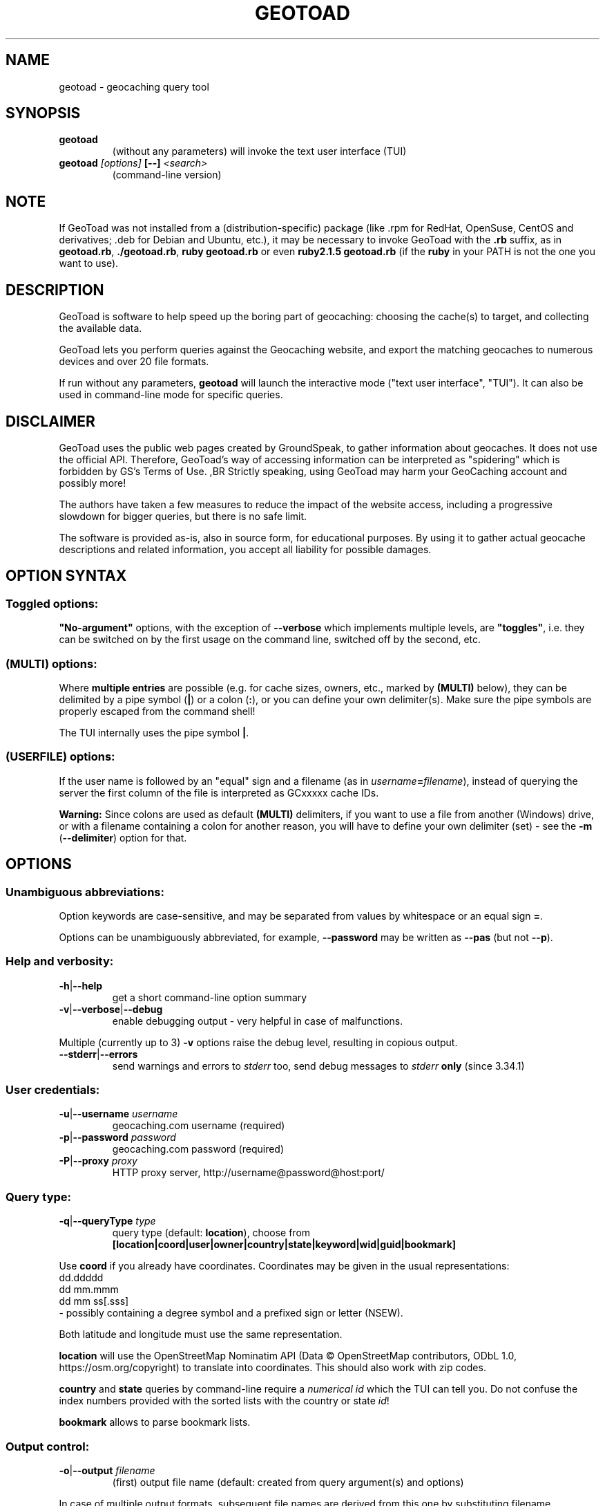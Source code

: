 .TH "GEOTOAD" "1" "23 Mar 2024" "steve8x8@googlemail.com" "Geocaching Query Tool"

.SH "NAME"

geotoad \- geocaching query tool

.SH "SYNOPSIS"
.TP
\fBgeotoad\fR
(without any parameters) will invoke the text user interface (TUI)
.TP
\fBgeotoad\fR \fI[options]\fR \fB[\-\-]\fR \fI<search>\fR
(command-line version)

.SH "NOTE"
.PP
If GeoToad was not installed from a (distribution-specific) package
(like .rpm for RedHat, OpenSuse, CentOS and derivatives; .deb for Debian
and Ubuntu, etc.), it may be necessary to invoke GeoToad with the
\fB.rb\fR
suffix, as in \fBgeotoad.rb\fR, \fB./geotoad.rb\fR, \fBruby geotoad.rb\fR
or even \fBruby2.1.5 geotoad.rb\fR
(if the \fBruby\fR in your PATH is not the one you want to use).

.SH "DESCRIPTION"
.PP
GeoToad is software to help speed up the boring part of geocaching:
choosing the cache(s) to target, and collecting the available data.
.PP
GeoToad lets you perform queries against the Geocaching website,
and export the matching geocaches to numerous devices and over 20 file formats.
.PP
If run without any parameters,
\fBgeotoad\fR
will launch the interactive mode ("text user interface", "TUI").
It can also be used in command-line mode for specific queries.

.SH "DISCLAIMER"
.PP
GeoToad uses the public web pages created by GroundSpeak, to gather information
about geocaches. It does not use the official API. Therefore, GeoToad's way
of accessing information can be interpreted as "spidering" which is forbidden
by GS's Terms of Use.
,BR
Strictly speaking, using GeoToad may harm your GeoCaching account and possibly more!
.PP
The authors have taken a few measures to reduce the impact of the website access,
including a progressive slowdown for bigger queries, but there is no safe limit.
.PP
The software is provided as-is, also in source form, for educational purposes.
By using it to gather actual geocache descriptions and related information,
you accept all liability for possible damages.

.SH "OPTION SYNTAX"

.SS "Toggled options:"
\fB"No-argument"\fR options, with the exception of \fB\-\-verbose\fR which
implements multiple levels, are \fB"toggles"\fR, i.e. they can be switched
on by the first usage on the command line, switched off by the second, etc.

.SS "(MULTI) options:"
Where \fBmultiple entries\fR are possible (e.g. for cache sizes, owners, etc.,
marked by \fB(MULTI)\fR below),
they can be delimited by a pipe symbol (\fB|\fR) or a colon (\fB:\fR),
or you can define your own delimiter(s).
Make sure the pipe symbols are properly escaped from the command shell!
.PP
The TUI internally uses the pipe symbol \fB|\fR.

.SS "(USERFILE) options:"
If the user name is followed by an "equal" sign and a filename
(as in \fIusername\fR\fB=\fR\fIfilename\fR),
instead of querying the server the first column of the file is interpreted as
GCxxxxx cache IDs.
.PP
\fBWarning:\fR Since colons are used as default \fB(MULTI)\fR delimiters,
if you want to use a file from another (Windows) drive, or with a filename
containing a colon for another reason, you will have to define your own
delimiter (set) - see the \fB\-m\fR (\fB\-\-delimiter\fR) option for that.

.SH "OPTIONS"

.SS "Unambiguous abbreviations:"
Option keywords are case-sensitive, and may be separated from values by whitespace
or an equal sign \fB=\fR.
.PP
Options can be unambiguously abbreviated, for example, \fB\-\-password\fR may be written
as \fB\-\-pas\fR (but not \fB\-\-p\fR).

.SS "Help and verbosity:"
.TP
\fB\-h\fR|\fB\-\-help\fR
get a short command-line option summary
.TP
\fB\-v\fR|\fB\-\-verbose\fR|\fB\-\-debug\fR
enable debugging output - very helpful in case of malfunctions.
.PP
Multiple (currently up to 3) \fB\-v\fR options raise the debug level, resulting in copious output.
.TP
\fB\-\-stderr\fR|\fB\-\-errors\fR
send warnings and errors to \fIstderr\fR too, send debug messages to \fIstderr\fR \fBonly\fR
(since 3.34.1)

.SS "User credentials:"
.TP
\fB\-u\fR|\fB\-\-username\fR \fIusername\fR
geocaching.com username (required)
.TP
\fB\-p\fR|\fB\-\-password\fR \fIpassword\fR
geocaching.com password (required)
.TP
\fB\-P\fR|\fB\-\-proxy\fR \fIproxy\fR
HTTP proxy server, http://username@password@host:port/

.SS "Query type:"
.TP
\fB\-q\fR|\fB\-\-queryType\fR \fItype\fR
query type (default: \fBlocation\fR), choose from
.nf
 \fB[location|coord|user|owner|country|state|keyword|wid|guid|bookmark]\fR
.fi
.PP
Use \fBcoord\fR if you already have coordinates.
Coordinates may be given in the usual representations:
  dd.ddddd
  dd mm.mmm
  dd mm ss[.sss]
 \- possibly containing a degree symbol and a prefixed sign or letter (NSEW).
.PP
Both latitude and longitude must use the same representation.
.PP
\fBlocation\fR will use the OpenStreetMap Nominatim API
(Data © OpenStreetMap contributors, ODbL 1.0, https://osm.org/copyright)
to translate into coordinates.
This should also work with zip codes.
.PP
\fBcountry\fR and \fBstate\fR queries by command-line require a \fInumerical id\fR which the TUI can tell you.
Do not confuse the index numbers provided with the sorted lists with the country or state \fIid\fR!
.PP
\fBbookmark\fR allows to parse bookmark lists.

.SS "Output control:"
.TP
\fB\-o\fR|\fB\-\-output\fR \fIfilename\fR
(first) output file name (default: created from query argument(s) and options)
.PP
In case of multiple output formats, subsequent file names are derived from this one
by substituting filename extensions.
.TP
\fB\-x\fR|\fB\-\-format\fR \fIformat\fR  \fB(MULTI)\fR
output format type(s) (default: gpx)
.PP
Any entry can be of the form format=extension in which case the default extension
specified in the template will be overwritten. For the first output file, a specified
output file name takes precedence.
.PP
See the \fBOUTPUT FORMATS\fR section below for the list of supported formats.
.TP
\fB\-w\fR|\fB\-\-waypointLength\fR \fIlength\fR
set EasyName waypoint id length. (default: 0=use WID)
.PP
.I Note:
negative values are no longer allowed.
.TP
\fB\-l\fR|\fB\-\-logCount\fR \fIcount\fR
limit number of log entries (default: 10)
.PP
Currently, there seems to be a maximum of 99 imposed by GC's interface;
specifying 100 or more will result in only \fB10\fR logs to be returned.

.SS "Limit queries:"
.TP
\fB\-y\fR|\fB\-\-distanceMax\fR|\fB\-\-radius\fR \fI0.01\-500[km]\fR
distance maximum in miles or km (default: 10mi)
.PP
Applies to \fBlocation\fR and \fBcoord\fR queries only.
.TP
\fB\-L\fR|\fB\-\-limitSearchPages\fR \fIcount\fR
limit number of search pages (default: 0=unlimited)

.SS "File caching:"
.TP
\fB\-Y\fR|\fB\-\-noCacheDescriptions\fR
do not fetch nor parse cache descriptions, search only
.PP
This will reduce the amount of server requests, but provides no means
to determine (and use for filtering) cache coordinates, dates, hints, attributes, or descriptions.
.TP
\fB\-Z\fR|\fB\-\-preserveCache\fR|\fB\-\-keepOld\fR
do not overwrite existing cache description files in file cache

.SS "Filtering options:"
.TP
\fB\-c\fR|\fB\-\-cacheType\fR|\fB\-\-type\fR \fItype\fR  \fB(MULTI)\fR
set cache type(s), select from
 \fB[traditional|multicache|virtual|letterbox|\fR
 \fI event+|\fR
  \fB event|cito|mega[event]|giga[event]|\fR
  \fB communceleb|gchqceleb|block|\fR
 \fI unknown+|\fR
  \fB unknown|\fR
  \fB gshq|ape|\fR
 \fB webcam|earthcache|gps|wherigo]\fR
.PP
\fBgchqceleb\fR (ex \fBlfceleb\fR, \fBhqceleb\fR) is used for \fIGeocaching HQ Celebration\fR (formerly
\fIGroundspeak Lost and Found Celebration\fR, renamed in June 2019).
.PP
\fBcommunceleb\fR (ex \fBlost+found\fR, \fBcommceleb\fR) denotes a \fICommunity Celebration Event\fR (called
\fILost and Found Event Cache\fR until June 2019).
.PP
\fBlocationlass\fR (aka \fBreverse\fR) caches are no longer supported it seems (May 2023).
.PP
.I Caveat:
\fBMultiple cache types\fR will result in a \fIfull search\fR and subsequent filtering!
If \fBonly one type\fR is selected, search will be sped up considerably
by reducing the number of queries sent to the server.
.PP
.I Another caveat:
Some of the renamed (but also less abundant) cache types need more testing.
There are indications that \fIevent+\fR (\fIall_event\fR in the TUI) and \fIunknown+\fR (\fIall_unknown\fR)
queries may \fIreturn nonsense\fR when more than one page is retrieved, this needs to be investigated.
.PP
By suffixing one or more cacheType(s) with a minus sign (dash) "\-",
you may invert the filter,
i.e. \fBunknown\-\fR will return only non-mystery caches.
(This doesn't work with \fIall_*\fR / \fI*+\fR!)
.PP
Inverse filters are applied before, and therefore supersede, forward filters!
(This means, \fBtype:type\-\fR will exclude \fBtype\fR.)
.PP
\fBevent\fR and \fBunknown\fR do not include "special" types.
To search for "all event" (including cito, mega, and giga, and some 
rare other events) or "all unknown" (including GroundSpeak HQ) types,
use
\fBall_event\fR (\fBevent+\fR), or \fBall_unknown\fR (\fBunknown+\fR) respectively,
can be used \fBas the only cache type\fR (otherwise,
filtering won't work - you've been warned).
Also, inverted filtering for these types does \fBnot\fR work!
These types may not be supported by the TUI.
.TP
\fB\-d\fR|\fB\-\-difficultyMin\fR|\fB\-\-minDiff\fR \fI1.0\-5.0\fR
set minimum difficulty
.TP
\fB\-D\fR|\fB\-\-difficultyMax\fR|\fB\-\-maxDiff\fR \fI1.0\-5.0\fR
set maximum difficulty
.TP
\fB\-t\fR|\fB\-\-terrainMin\fR|\fB\-\-minTerrain\fR \fI1.0\-5.0\fR
set minimum terrain
.TP
\fB\-T\fR|\fB\-\-terrainMax\fR|\fB\-\-maxTerrain\fR \fI1.0\-5.0\fR
set maximum terrain
.TP
\fB\-s\fR|\fB\-\-sizeMin\fR|\fB\-\-minSize\fR \fIsize\fR
set minimum cache size, select from
 \fB[virtual|not_chosen|other|micro|small|regular|large]\fR
 (\fBnot_chosen\fR is equivalent to \fBvirtual\fR)
.TP
\fB\-S\fR|\fB\-\-sizeMax\fR|\fB\-\-maxSize\fR \fIsize\fR
set maximum cache size
.TP
\fB\-g\fR|\fB\-\-favFactorMin\fR|\fB\-minFav\fR \fI0.0\-5.0\fR
set minimum fav factor
.TP
\fB\-G\fR|\fB\-\-favFactorMax\fR|\fB\-maxFav\fR \fI0.0\-5.0\fR
set maximum fav factor
.TP
\fB\-k\fR|\fB\-\-titleKeyword\fR \fIkeyword\fR  \fB(MULTI)\fR
title keyword search, exclude if prefixed with \fB!\fR
.TP
\fB\-K\fR|\fB\-\-descKeyword \fR \fIkeyword\fR  \fB(MULTI)\fR
description keyword search (slow), exclude if prefixed with \fB!\fR
.TP
\fB\-i\fR|\fB\-\-ownerInclude\fR|\fB\-\-by\fR \fIusername\fR  \fB(MULTI)\fR
select caches owned by this person
.TP
\fB\-I\fR|\fB\-\-ownerExclude\fR|\fB\-\-notby\fR \fIusername\fR  \fB(MULTI)\fR \fB(USERFILE)\fR
exclude caches owned by this person
.TP
\fB\-e\fR|\fB\-\-userInclude\fR|\fB\-\-doneBy\fR \fIusername\fR  \fB(MULTI)\fR
select caches found by this person
.TP
\fB\-E\fR|\fB\-\-userExclude\fR|\fB\-\-notdoneBy\fR \fIusername\fR  \fB(MULTI)\fR \fB(USERFILE)\fR
exclude caches found by this person
.TP
\fB\-j\fR|\fB\-\-placeDateInclude\fR|\fB\-\-since\fR \fIX\fR
select caches placed in the last \fIX\fR days
.TP
\fB\-J\fR|\fB\-\-placeDateExclude\fR|\fB\-\-until\fR \fIX\fR
exclude caches placed in the last \fIX\fR days
.TP
\fB\-r\fR|\fB\-\-foundDateInclude\fR \fIX\fR
select caches found in the last \fIX\fR days
.TP
\fB\-R\fR|\fB\-\-foundDateExclude\fR \fIX\fR
exclude caches found in the last \fIX\fR days
.TP
\fB\-a\fR|\fB\-\-attributeInclude\fR \fIid[\-]\fR  \fB(MULTI)\fR
select caches with attribute ID \fIid\fR set to "yes", or to "no" if \fB\-\fR suffix
.TP
\fB\-A\fR|\fB\-\-attributeExclude\fR \fIid[\-]\fR  \fB(MULTI)\fR
exclude caches with attribute ID \fIid\fR set to "yes", or to "no" if \fB\-\fR suffix
.TP
\fB\-z\fR|\fB\-\-includeDisabled\fR|\fB\-\-bad\fR
include disabled caches
.I Note:
For \fBevent\fR caches of any type, event dates in the past will result in the cache
being disabled (even if the "disabled" flag hasn't been set yet) -
but only after reading the individual cache page.
.TP
\fB\-\-includeArchived\fR|\fB\-\-gone\fR
include archived caches
.PP
This will only have an effect for queries which return archived caches as well:
\fBuser\fR and \fBowner\fR queries. Normally, archived caches are suppressed.
.TP
\fB\-n\fR|\fB\-\-notFound\fR|\fB\-\-virgin\fR
select only caches not found yet
.TP
\fB\-N\fR|\fB\-\-notFoundByMe\fR|\fB\-\-notme\fR
select only caches not yet found by login user
.TP
\fB\-b\fR|\fB\-\-travelBug\fR|\fB\-\-trackable\fR
select only caches with travelbugs/trackables
.TP
\fB\-O\fR|\fB\-\-noPMO\fR|\fB\-\-nopmo\fR
exclude Premium Member Only caches
.TP
\fB\-Q\fR|\fB\-\-onlyPMO\fR|\fB\-\-pmo\fR
select only Premium Member Only caches (will not work for some query types!)
.PP
.I Note:
\fB\-O\fR and \fB\-Q\fR are mutually exclusive!

.SS "Lat/lon grid limits:"
The following 4 options have no one-letter version, and are used for limiting the search area.
Note that this filter is applied \fBafter\fR fetching all cache details (as coordinates aren't available before).
Use numeric values only!
.\" (TBD: same representations as in a \fBcoord\fR search)
.TP
\fB\-\-minLongitude\fR|\fB\-\-longMin\fR \fI...\fR
set minimum longitude (West filter limit)
.TP
\fB\-\-maxLongitude\fR|\fB\-\-longMax\fR \fI...\fR
set maximum longitude (East filter limit)
.TP
\fB\-\-minLatitude\fR|\fB\-\-latMin\fR \fI...\fR
set minimum latitude (South filter limit)
.TP
\fB\-\-maxLatitude\fR|\fB\-\-latMax\fR \fI...\fR
set maximum latitude (North filter limit)

.SS "Additional options:"
.TP
\fB\-m\fR|\fB\-\-delimiter\fR \fIdelimiter(s)\fR
delimiter(s) to be used for \fB(MULTI)\fR input, default "\fB|:\fR"
.PP
The TUI uses "\fB|\fR".
You may try "\fB^\fR" to avoid delimiters that have to be "escaped" ("quoted").
.TP
\fB\-V\fR|\fB\-\-version\fR
show version information only, then exit
.TP
\fB\-C\fR|\fB\-\-clearCache\fR|\fB\-\-cleanup\fR
selectively clear browser cache, then exit
.PP
You are advised to remove the outdated remnants of old queries every now and then.
Cache descriptions will never be removed!
.TP
\fB\-M\fR|\fB\-\-myLogs\fR|\fB\-\-getlogs\fR
retrieve "my logs" page containing links to all (cache) logs, and store in cache
.TP
\fB\-W\fR|\fB\-\-myTrackables\fR|\fB\-\-gettrks\fR
retrieve "my trackable logs" page, and store in cache
.PP
Options \fB\-V\fR, \fB\-C\fR, \fB\-M\fR and \fB\-W\fR may be used without a real query.
.TP
\fB\-X\fR|\fB\-\-disableEarlyFilter\fR
emergency switch to disable early (cache\-list based) filtering by difficulty/terrain/size/PMO
.PP
This may be required should the representation of those values change again,
after 2010 and 2012 - or if you want to apply filters to the result of an exotic
query (like \fBbookmark\fR).
Normally you don't want to use this!
.TP
\fB\-U\fR|\fB\-\-unbufferedOutput\fR
switch output to unbuffered (useful for wrappers)

.SS "Options yet experimental and/or undocumented:"
.I Caveat: Here be dragons.

These are experimental additions which need testing and documentation.
Volunteers wanted!
.TP
\fB\-\-conditionWP\fR \fI condition \fR
conditionally output caches, similar to the setting of the same name in templates (e.g. \fBwherigo\fR)
Example, to output only if this isn't a member-only mystery cache:

 \fB\-\-conditionWP="(not( (<%wp.membersonly%>) and
                        (\\"<%wp.type%>\\"==\\"unknown\\") ))"\fR

To select only caches in a state (region) after a radius search around a location
or coord:

 \fB\-\-conditionWP="('<%wp.state%>'=='Berlin')"\fR

Use plenty of parentheses! Conditions which result in syntax errors are ignored
(so you may sort things out later, without losing your search result completely).

 \fIRecommendation: Add condition to a template instead.\fR
 \fISee \fR\fBtwitter.tm\fR\fI and \fR\fBwherigo.tm\fR\fI for examples.\fR

.PP
.TP
\fB\-\-imageLinks|\-\-gallery\fR \fI bitflags \fR
to selected output formats, add links to cache (bit 0) and log (bit 1) images from the gallery
(use 3 to get all) \fI(Completely untested!) \fR

.SH "SEARCH ARGUMENT"

\fIsearch\fR can be of the \fB(MULTI)\fR type.
This, for example, allows you to combine multiple circular search spots
into a single search - the query results will be merged.
(Be warned that some output fields, like distances and directions, may become ambiguous!)

.SH "SPECIAL CASES"

.SS "Minus signs:"
If your \fIsearch\fR item(s)
(according to the \fBqueryType\fR)
start with a dash (minus sign),
it has to be "hidden" from the option parser.
This, in Unix tradition, is done by inserting a "double dash" \fB\-\-\fR
between the last option and the search argument(s).

.SS "Special characters"
Characters like \fB!\fR and \fB|\fR may have to be "escaped" from the shell,
usually by enclosing them, or the whole string, in quotes.

.SS "Non-ASCII characters in names:"
If \fBuser\fR or \fBowner\fR names contain special (non-ASCII) characters,
and you are using Windows, you may not be able to login or run a "user" query.
In those cases, you'll have to pre-encode those characters.
.PP
.B http://www.utf8\-chartable.de/unicode\-utf8\-table.pl?number=1024
will help you to look up the proper UTF\-8 codes.
Prefix each two-digit hex value with a percent sign:
.PP
For example
.B (capital_letter_O_with_diaeresis)lscheich
will become
.B %c3%96lscheich
\- the TUI may show strange characters, don't worry.

.SS "Colons in file names:"
If you're planning to use colons (e.g. for \fB(USERFILE)\fR) on the command line,
you may have a look at the \fB\-m\fR option which allows you to redefine the
delimiter set.

.SH "TEXT USER INTERFACE and CONFIG.YAML"

The text user interface (TUI) stores several items in \fBconfig.yaml\fR in
the configuration directory. \fBThis includes username and password.\fR
.PP
Upon invocation of the TUI (by omission of command-line parameters), this file
is used to fill in the various fields in the TUI mask. Before performing the
actual search, the values are written back.
.PP
If \fB\-\-username\fR \fIor\fR \fB\-\-password\fR are not given on the
command-line, this file is read as a last resort to set \fIboth\fR values.
In case of failure, an error is thrown.


.SH "ENVIRONMENT"

.SS "GEO_DIR"
.PP
If set, GeoToad will put its file cache in this directory.
.PP
If not the file cache is placed in \fB~/.geotoad/\fR .
.PP
Note that GEO_DIR should not point to a world-writable directory such as /tmp
(see the discussion of \fBconfig.yaml\fR above).

.SS "LANG"
To properly handle special characters (which are not in the ASCII character
set, such as umlauts, etc.) we recommend to set
.B LANG
to
.B en_US.UTF\-8
or similar.
.PP
The syntax depends on the shell you're using:
.B setenv LANG en_US.UTF\-8
for C-shell derivatives (csh, tcsh)
.B LANG=en_US.UTF\-8; export LANG
for Bourne and Korn shell (sh, ksh)
.B export LANG=en_US.UTF\-8
for Bourne Again shell and derivatives (bash, dash).

.SS "GEO_HOME_LAT, GEO_HOME_LON"
.PP
If set (numerical values only!), distances are computed (using Haversine) relative to that location.
.PP
If both values are set to zero, the home location registered at GC will be used.
.PP
If there's no setting, the distances reported by the search (or \fBN/A\fR) will be used.

.SS "SSL_CERT_FILE"
.PP
Windows users who want to use SSL peer verification need a CA-certificate bundle.
This seems to be included with all modern Linux distributions, but
since this usually doesn't come with Windows nor Ruby, it is recommended to use
the \fBcontrib\\CA_Bundle\\ca\-bundle.crt\fR file, and declare that as \fBSSL_CERT_FILE\fR
before starting \fBruby geotoad.rb\fR, e.g.:
.PP
.B set SSL_CERT_FILE=C:\\\\Programs\\\\GeoToad\\\\contrib\\\\CA_Bundle\\\\ca\-bundle.crt
.PP
You may want to check \fBhttps://gist.github.com/fnichol/867550\fR as well, for
how to make this change permanent.
.\" .PP
.\" The Windows_Installer tries to add environment settings,
.\" both system-wide and for the installing user,
.\" where the former intentionally needs renaming, and both may fail.

.SH "OUTPUT FORMATS"

.\" set indentation to "none", use fixed-width font for format list
.PP 0
.ft CW
 cachemate(=)  cetus(+)      csv           delorme        delorme\-nourl 
.ft CW
 dna(+)        easygps       gclist        gcvisits(%)    gpsdrive      
.ft CW
 gpsman(+)     gpspilot(+)   gpspoint      gpspoint2(+)   gpsutil(+)    
.ft CW
 gpx           gpx\-gsak      gpx\-nuvi      gpx\-pa         gpx\-wpts      
.ft CW
 holux(+)      html          kml(+)        list           magnav(+)     
.ft CW
 mapsend(+)    mxf           myfindgpx     myfindlist     ozi           
.ft CW
 pcx(+)        poi\-nuvi(+)   psp(+)        sms            sms2          
.ft CW
 tab           text          tiger         tmpro(+)       tpg(+)        
.ft CW
 vcf           wherigo       wp2guid       xmap(+)        yaml          
.ft CW
 yourfindgpx   yourfindlist  
.ft CW
  (+) requires gpsbabel
  (=) requires cmconvert
  (%) requires iconv in PATH
.\" back to normal font
.ft P

.SH "RETURN CODES"

.B 0
normal termination
.PP
.B 1
any general error not covered by higher return codes, also
unsupported Ruby or SSL versions, check your setup
.PP
.B 2
error in input parameters, run \fBgeotoad --help\fR for usage
.PP
.B 3
query page progress error \fB(*)\fR
.PP
.B 4
details page parsing error (possibly corrupt cache page)
.PP
.B 7
communication (network) problem \fB(*)\fR
.PP
.B 8
cookies lost or got out of sync \fB(*)\fR
.PP
.B 9
authentication problem, check login data, then \fB(*)\fR
.PP
.B 42
something has happened that wasn't considered in the code, provide feedback
.PP
.I Caveat:
\fB(*)\fR re-running may succeed,
 but require deletion (or waiting for expiration) of cached files before

.SH "KNOWN LIMITATIONS"
.SS "Release cycle, OS support:"
.PP
.B  geotoad
is released every now and then ("it's ready when it's ready") as a tarball,
and derived from that as Debian (/Ubuntu) and Mac OS X packages.
.\"  and Windows Installer.
A Windows Installer had been provided for older versions, but can no longer
be built for technical reasons.
.PP
.B  geotoad
development had been started in a Mac OS X environment, and has been moved
to (Debian) Linux later.
All testing is currently done in a Debian Linux context, on multiple
hardware architectures, including armel and i386.
Mac OS X and Windows packaging take/took place on a foreign (or virtual)
machine, testing is close to impossible, but feedback is appreciated.
.PP
Starting with Ruby 2.1, Windows XP is no longer supported.
While 3.24.0 was the last release that came with (now obsolete) Ruby 2.0
pre-packaged, using GeoToad in a Windows environment is still possible:
You will have to install Ruby yourself, and use the tarball.
.PP
32-bit support will be preserved as long as possible.
.PP
Due to implementation limitations, Ruby versions before 2.1(.5) are discouraged.
You will get a warning - don't complain if something fails afterwards.
(Earlier versions will fail since GroundSpeak are now enforcing https.)
.SS "Limitations by design:"
.PP
Almost all searches provide enough information for the second stage that
interprets cache-specific information. \fBbookmark\fR mode is a notable
exception, see below.
.PP
.B  geotoad
parses \fIprintable\fR pages (cdpf format).
This has been a fundamental design decision - cdpf pages have been mostly
unharmed by website redesigns, but those pages don't contain owner IDs,
trackable IDs, etc. 
Also the "cache by" string can contain arbitrary information. It's therefore
not reliable to deduce the real owner. (Owner searches aren't affected by this.)
.PP
It is not possible to search for more than one cache type if \fBevent+\fR
or \fBunknown+\fR are involved.
.PP
Early filtering by attributes like D, T, size, or PMO may fail if this
information hasn't been provided by the initial query. This is true for
bookmark list processing, for example. Under such circumstances,
use the \-\-disableEarlyFilter (\-X) option to avoid disappointment.
.SS "Limitations imposed by GroundSpeak:"
.PP
The GC webpages can be displayed in more than 20 languages.
While relative times (like "today", "yesterday" or "5 days ago" can be
parsed with sufficient precision, the multitude of date representations
causes a few ambiguities: There's no safe way to decide whether "05/06/2007"
was in May or June. Using the current user preferences may provide a clue
but may fail for saved cache descriptions that haven't been updated (e.g.
because the cache was converted to PMO). Also month-name abbreviations
haven't been included in the program code. This means that you cannot use
a foreign language and abbreviated month names in a reliable manner.
.PP
English language, and ISO date style ("2007\-06\-05" for 5th of June) are
considered safe. A warning is shown if your settings are different.
.SS "Little-tested features:"
.PP
The TUI doesn't get tested very much - the command line is still a lot more
powerful, and there are a lot of options which aren't supported by the TUI.
.PP
\fBCaveat: Starting with version 3.34.0, TUI items have been renumbered!\fR
.PP
Bookmark mode will parse \fIbookmarks/view.aspx\fR list pages which are very sparse - 
they contain no coordinates, no container size, no D or T values -,
then proceed directly to cdpf pages matching the list of \fIguid\fRs obtained.
The \fIcdpf.aspx\fR (printable cache) pages may not be able to provide the missing
values.
As a result, you may see weird or incorrect \fID/T/Size\fR values.
See the sample script included with the distribution, which extracts a \fIwid\fR
list from a KML file instead, for an alternative approach.
.PP
.B  geotoad
is being tested with English only. While there is some support for other
languages as well, parsing may fail in some extreme situations (for example,
result pages may have a slightly different structure for Dutch).
None of the authors speaks or reads Korean, Greek or Chinese, thus 
patterns have been derived from analyzing result pages in multiple languages.
.SS "Wrappers:"
The "progress" output format may change (and actually did before 3.24.0).
If you are using a wrapper, that may need some adjustment.
.SS "Output formats:"
.B  geotoad
comes with a limited set of pre-defined output templates, but you are free
to create your own ones. User-specific template files can be kept in a
\fBtemplates\fR subdirectory of the configuration tree (\fBGEO_DIR\fR).
It is recommended to start with a known template from the distribution, then
modify it until the desired behaviour has been reached.
.PP
Templates of the same name will be superseded by the user-defined variants.
Make sure to test them for syntax errors (use \fB ruby \-wc\fR) - they are valid
Ruby source files!
.PP
Some output formats require external programs, like \fBgpsbabel\fR or \fBcmconvert\fR.
.PP
A template file maps (fixed) names of output file sections to string expressions
which are evaluated when creating the output file.
In general, a \fB<%type.value%>\fR in such a string gets replaced by the corresponding
\fIvalue\fR calculated in \fBlib/output.rb\fR's \fBcreateExtraVariablesForWid()\fR function,
converted to the desired \fItype\fR.
Some cases (e.g., \fBconditionWP\fR for conditional output) will result in crude syntax.

.\".SS "PMO for Basic Members:"
.\"There are a couple of unofficial patches to make
.\".B  geotoad
.\"ready for Premium Member caches, also for Basic Members.
.\"Those will not be made public now.

.SH "RESOURCES"
.PP
.B  geotoad
is currently hosted on GitHub
.ft CW
https://github.com/steve8x8/geotoad/
.ft P

.SH "EXAMPLES"
.PP
\fINote:\fR Some of these examples may still no longer work as shown.
Please help to fix this; see Issue 284.
.PP
Additional examples are welcome!

.SS "Getting started:"
.TP
.B  geotoad
invokes the text user interface
.TP
.B  geotoad \-u user \-p password 27513
You've just made a file named gt_27513.gpx containing all the geocaches
nearby the zipcode 27513 (Cary, NC - with a maximum distance of 10 miles)
suitable to be read by almost every GPSr device.
.PP
Why do we need a username and password? In October of 2004, Geocaching.com
began to require a login in order to see the coordinates of a geocache.
.PP
(Please note: Put quotes around your username if it has any spaces in it.)

.SS "Going into details:"
Here are some more complex examples that you can work with:
.TP
.B  geotoad \-u user \-p password \-y 5 \-q coord "N56 44.392, E015 52.780"
searches for caches within 5 miles of the above coordinates
.TP
.B  geotoad \-u user \-p password 27513:27502:33434
performs a multiple search, and combines the results into a single output.
.PP
You can combine searches with a delimiter (default is "\fB|\fR", or "\fB:\fR" - except TUI).
This works for all search types (and other \fB(MULTI)\fR options).
.TP
.B  geotoad \-u user \-p password \-x text \-o nc.txt \-n \-q state 34
Outputs a text file with all of the caches in US state North Carolina that are
virgins (have never been found).
.PP
Please note that for state and country command-line queries, the numerical id has to be used.
You may use the TUI to determine the country or state id number.
.PP
Warning: Querying a whole state or country can be dangerous and may harm your account!
For example, NC has (as of Oct 2013) more than 24k active caches.
.PP
You may want to limit the number of search pages parsed (e.g. using \fB\-L 10\fR),
as country and state searches return caches in reverse chronological order
(newest ones first).
.TP
.B  geotoad \-u user \-p password \-x html \-o palestine.html \-q country 276
Get a HTML representation of all caches in Palestine. (Oct 2013: 7, one of them unfound)
.TP
.B  geotoad ... \-t 2.5 \-E "helixblue:Sallad" \-x gpx \-o charlotte.gpx 28272
Get caches in the 10-mile zone of zipcode 28272, with a terrain score of 2.5 or higher, 
which users helixblue and Sallad have not visited.
Outputs a GPX format file, which is usable by most GPSr's and other devices.
.TP
.B  geotoad ... \-t 2.5 \-E anyname=/path/to/file \-x gpx \-o charlotte.gpx 28272
As before, but read a list of GCxxxxx cache IDs from a file instead of querying the server
for found caches.
.TP
.B  geotoad ... \-b \-K 'stream|creek|lake|river|ocean' \-x html \-o watery.html \-q state 15
Gets every cache in Indiana state with trackables that matches those water keywords,
and makes a pretty HTML file out of it.
.TP
.B  geotoad ... \-x gpx \-o mylocal.gpx \-z \-y 1.75 \-T 4 \-q coord "N 51 23.456 E 012 34.567"
Create a GPX file with all caches around the given location,
max. 1.75 miles away, terrain rating below or equal 4, including disabled ones.
.TP
.B  geotoad ... \-m '^+|' \-o output.gpx \-x "gpx+list|html" \-y 2km \-q coord "52.25,6.075^53.1,\-7.2"
Perform a search around two travel stops with a 2 kilometre radius, 
create three files output.gpx, output.lst, output.html combining the results.
.PP
(Note the usage of the \fB\-m\fR option to modify the set of delimiters.
As the \fB|\fR character has a special meaning, it must be "quoted".)
.TP
.B  geotoad ... \-c multicache \-a 6 \-A 57 \-o family.gpx \-x gpx:list \-y 25km \-q coord "52.25,6.075"
Prepare for a Sunday afternoon walk, and find all multi-caches around
which pretend to be "Kid friendly" (attribute 6) and shorter than 10km (attribute 57).
.TP
.B  geotoad ... ... (as above) \-\-minLat 52.10 \-\-maxLat 52.40 \-q coord "52.25,6.075"
This will further reduce the number of caches, by dropping all outside a "latitude zone".
.PP
You may also define Eastern and Western limits, e.g. \fB\-\-minLon 6.00 \-\-maxLon 6.20\fR.
.PP
Note that this is a \fBfilter\fR applied after querying the server.
.TP
.B  geotoad ... \-z \-q owner \-\- \-aBcDe\-
Find all caches created by one owner, even the disabled or archived ones.
.PP
Note that here the argument (owner name) has to be separated by \fB\-\-\fR from the rest of the command line.

.SH "AUTHOR"

Thomas Stromberg and The GeoToad Project
